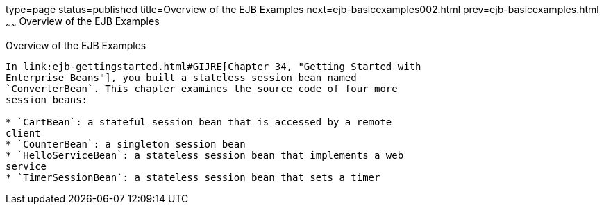 type=page
status=published
title=Overview of the EJB Examples
next=ejb-basicexamples002.html
prev=ejb-basicexamples.html
~~~~~~
Overview of the EJB Examples
============================

[[A1250776]]

[[overview-of-the-ejb-examples]]
Overview of the EJB Examples
----------------------------

In link:ejb-gettingstarted.html#GIJRE[Chapter 34, "Getting Started with
Enterprise Beans"], you built a stateless session bean named
`ConverterBean`. This chapter examines the source code of four more
session beans:

* `CartBean`: a stateful session bean that is accessed by a remote
client
* `CounterBean`: a singleton session bean
* `HelloServiceBean`: a stateless session bean that implements a web
service
* `TimerSessionBean`: a stateless session bean that sets a timer


